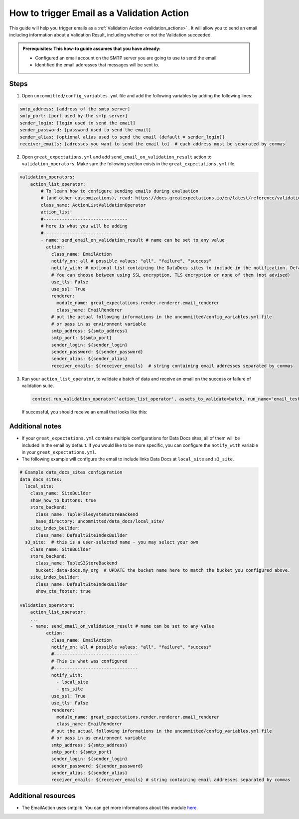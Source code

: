 .. _how_to_guides__validation__how_to_trigger_email_as_a_validation_action:

How to trigger Email as a Validation Action
=========================================================

This guide will help you trigger emails as a :ref:`Validation Action <validation_actions>`
.  It will allow you to send an email including information about a Validation Result, including whether or not the Validation succeeded.

.. admonition:: Prerequisites: This how-to guide assumes that you have already:

    - Configured an email account on the SMTP server you are going to use to send the email
    - Identified the email addresses that messages will be sent to.

Steps
-----

1. Open ``uncommitted/config_variables.yml`` file and add the following variables by adding the following lines:

.. code-block:: yaml

    smtp_address: [address of the smtp server]
    smtp_port: [port used by the smtp server]
    sender_login: [login used to send the email]
    sender_password: [password used to send the email]
    sender_alias: [optional alias used to send the email (default = sender_login)]
    receiver_emails: [adresses you want to send the email to]  # each address must be separated by commas


2. Open ``great_expectations.yml`` and add ``send_email_on_validation_result`` action to ``validation_operators``. Make sure the following section exists in the ``great_expectations.yml`` file.

.. code-block:: yaml

    validation_operators:
        action_list_operator:
            # To learn how to configure sending emails during evaluation
            # (and other customizations), read: https://docs.greatexpectations.io/en/latest/reference/validation_operators/action_list_validation_operator.html
            class_name: ActionListValidationOperator
            action_list:
            #--------------------------------
            # here is what you will be adding
            #--------------------------------
            - name: send_email_on_validation_result # name can be set to any value
              action:
                class_name: EmailAction
                notify_on: all # possible values: "all", "failure", "success"
                notify_with: # optional list containing the DataDocs sites to include in the notification. Defaults to including links to all configured sites.
                # You can choose between using SSL encryption, TLS encryption or none of them (not advised)
                use_tls: False
                use_ssl: True
                renderer:
                  module_name: great_expectations.render.renderer.email_renderer
                  class_name: EmailRenderer
                # put the actual following informations in the uncommitted/config_variables.yml file
                # or pass in as environment variable
                smtp_address: ${smtp_address}
                smtp_port: ${smtp_port}
                sender_login: ${sender_login}
                sender_password: ${sender_password}
                sender_alias: ${sender_alias}
                receiver_emails: ${receiver_emails}  # string containing email addresses separated by commas

3. Run your ``action_list_operator``, to validate a batch of data and receive an email on the success or failure of validation suite.  

  .. code-block:: python
  
      context.run_validation_operator('action_list_operator', assets_to_validate=batch, run_name="email_test")

  If successful, you should receive an email that looks like this:

    .. image:: /images/email_example.png


Additional notes
--------------------

- If your ``great_expectations.yml`` contains multiple configurations for Data Docs sites, all of them will be included in the email by default. If you would like to be more specific, you can configure the ``notify_with`` variable in your ``great_expectations.yml``.
- The following example will configure the email to include links Data Docs at ``local_site`` and ``s3_site``.

.. code-block:: yaml

    # Example data_docs_sites configuration
    data_docs_sites:
      local_site:
        class_name: SiteBuilder
        show_how_to_buttons: true
        store_backend:
          class_name: TupleFilesystemStoreBackend
          base_directory: uncommitted/data_docs/local_site/
        site_index_builder:
          class_name: DefaultSiteIndexBuilder
      s3_site:  # this is a user-selected name - you may select your own
        class_name: SiteBuilder
        store_backend:
          class_name: TupleS3StoreBackend
          bucket: data-docs.my_org  # UPDATE the bucket name here to match the bucket you configured above.
        site_index_builder:
          class_name: DefaultSiteIndexBuilder
          show_cta_footer: true

    validation_operators:
        action_list_operator:
        ...
        - name: send_email_on_validation_result # name can be set to any value
              action:
                class_name: EmailAction
                notify_on: all # possible values: "all", "failure", "success"
                #--------------------------------
                # This is what was configured
                #--------------------------------
                notify_with:
                  - local_site
                  - gcs_site
                use_ssl: True
                use_tls: False
                renderer:
                  module_name: great_expectations.render.renderer.email_renderer
                  class_name: EmailRenderer
                # put the actual following informations in the uncommitted/config_variables.yml file
                # or pass in as environment variable
                smtp_address: ${smtp_address}
                smtp_port: ${smtp_port}
                sender_login: ${sender_login}
                sender_password: ${sender_password}
                sender_alias: ${sender_alias}
                receiver_emails: ${receiver_emails} # string containing email addresses separated by commas


Additional resources
--------------------

- The EmailAction uses smtplib. You can get more informations about this module `here <https://docs.python.org/3/library/smtplib.html>`_.

.. discourse::
    :topic_identifier: 234
